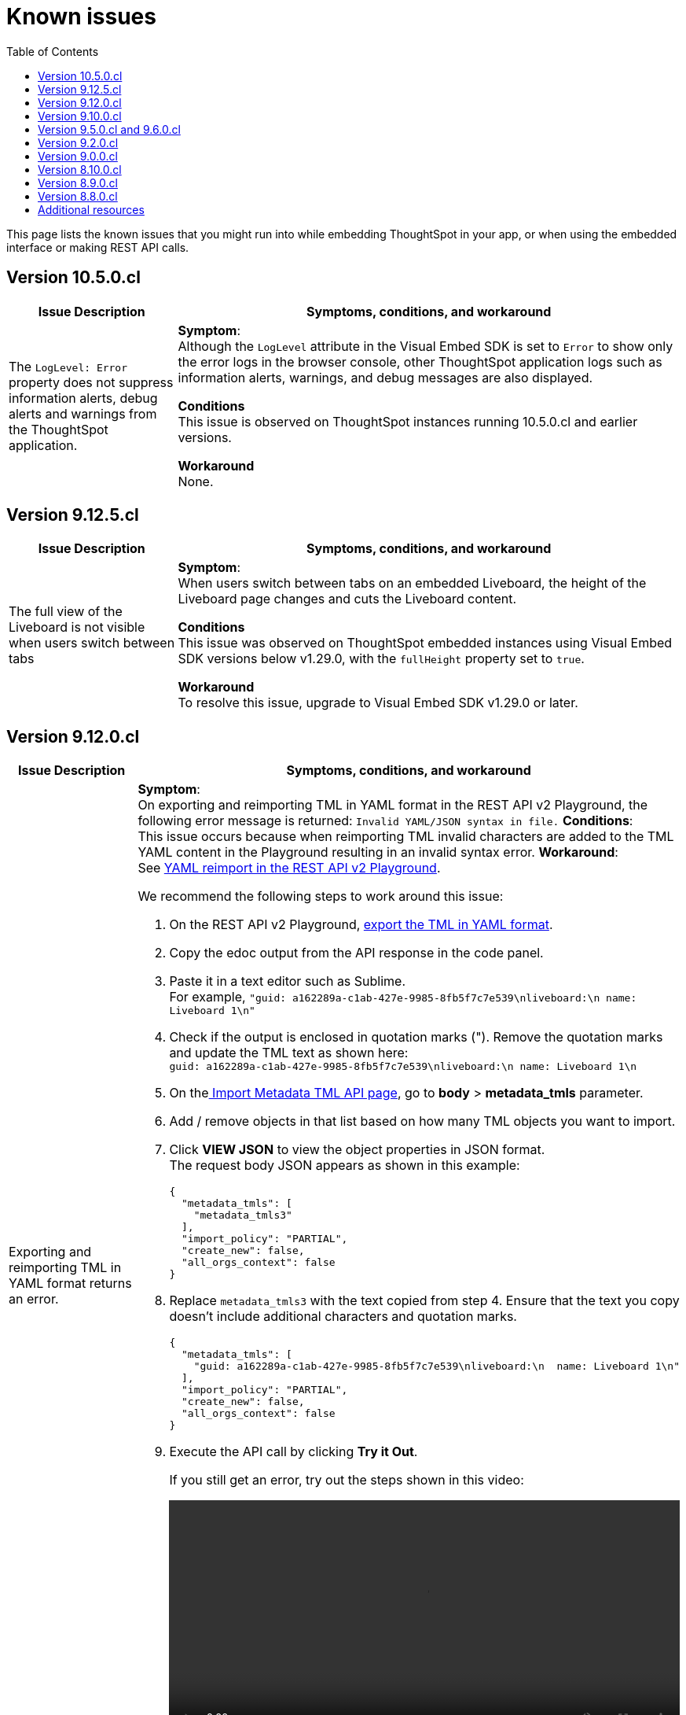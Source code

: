 = Known issues
:toc: true
:toclevels: 1

:page-title: Known issues
:page-pageid: known-issues
:page-description: Bug fixes and improvements

This page lists the known issues that you might run into while embedding ThoughtSpot in your app, or when using the embedded interface or making REST API calls.


== Version 10.5.0.cl

[cols="2,6"]
[options='header']
|=====
|Issue Description| Symptoms, conditions, and workaround
|The `LogLevel: Error` property does not suppress information alerts, debug alerts and warnings from the ThoughtSpot application.|
**Symptom**: +
Although the `LogLevel` attribute in the Visual Embed SDK is set to `Error` to show only the error logs in the browser console, other ThoughtSpot application logs such as information alerts, warnings, and debug messages are also displayed.

**Conditions** +
This issue is observed on ThoughtSpot instances running 10.5.0.cl and earlier versions.

**Workaround** +
None.
|=====

== Version 9.12.5.cl

[cols="2,6"]
[options='header']
|=====
|Issue Description| Symptoms, conditions, and workaround
|The full view of the Liveboard is not visible when users switch between tabs|
**Symptom**: +
When users switch between tabs on an embedded Liveboard, the height of the Liveboard page changes and cuts the Liveboard content.

**Conditions** +
This issue was observed on ThoughtSpot embedded instances using Visual Embed SDK versions below v1.29.0, with the `fullHeight` property set to `true`.

**Workaround** +
To resolve this issue, upgrade to Visual Embed SDK v1.29.0 or later.
|=====

== Version 9.12.0.cl

[cols="2,6"]
[options='header']
|=====
|Issue Description| Symptoms, conditions, and workaround
| Exporting and reimporting TML in YAML format returns an error.
a|**Symptom**: +
On exporting and reimporting TML in YAML format in the REST API v2 Playground, the following error message is returned:
`Invalid YAML/JSON syntax in file.`
**Conditions**: +
This issue occurs because when reimporting TML invalid characters are added to the TML YAML content in the Playground resulting in an invalid syntax error.
**Workaround**: +
See xref:tml.adoc#_yaml_reimport_in_rest_api_playground[YAML reimport in the REST API v2 Playground].

We recommend the following steps to work around this issue: +

. On the REST API v2 Playground, +++<a href="{{navprefix}}/restV2-playground?apiResourceId=http%2Fapi-endpoints%2Fmetadata%2Fexport-metadata-tml">export the TML in YAML format</a>+++.
. Copy the edoc output from the API response in the code panel.
. Paste it in a text editor such as Sublime. +
For example, `"guid: a162289a-c1ab-427e-9985-8fb5f7c7e539\nliveboard:\n  name: Liveboard 1\n"`
+
. Check if the output is enclosed in quotation marks ("). Remove the quotation marks and update the TML text as shown here: +
`guid: a162289a-c1ab-427e-9985-8fb5f7c7e539\nliveboard:\n  name: Liveboard 1\n`

. On the+++<a href="{{navprefix}}/restV2-playground?apiResourceId=http%2Fapi-endpoints%2Fmetadata%2Fimport-metadata-tml"> Import Metadata TML API page</a>+++, go to **body** > **metadata_tmls** parameter. +
. Add / remove objects in that list based on how many TML objects you want to import.
. Click **VIEW JSON** to view the object properties in JSON format. +
The request body JSON appears as shown in this example:
+
[source,JSON]
----
{
  "metadata_tmls": [
    "metadata_tmls3"
  ],
  "import_policy": "PARTIAL",
  "create_new": false,
  "all_orgs_context": false
}
----
. Replace `metadata_tmls3` with the text copied from step 4. Ensure that the text you copy doesn't include additional characters and quotation marks.
+
[source,JSON]
----
{
  "metadata_tmls": [
    "guid: a162289a-c1ab-427e-9985-8fb5f7c7e539\nliveboard:\n  name: Liveboard 1\n"
  ],
  "import_policy": "PARTIAL",
  "create_new": false,
  "all_orgs_context": false
}
----
. Execute the API call by clicking **Try it Out**. +
+
If you still get an error, try out the steps shown in this video:
+
video::./images/yaml-tml-export.mp4[width=100%,options="autoplay,loop"]
||
|=====


== Version 9.10.0.cl

[cols="2,6"]
[options='header']
|=====
|Issue Description| Symptoms, conditions, and workaround
|Deployment via version control API fails after the destination Org is renamed.
a|**Symptom**: Deploying TML from the  `/api/rest/2.0/vcs/git/commits/deploy` API endpoint fails when the destination Org is renamed and results in new files being created in the GitHub repository. +
**Condition**: This issue occurs because ThoughtSpot creates mapping files to match GUIDs of source and destination environments. These mapping files use the name of the organization to look up the GUIDs that need to be set on the TML deployed in the destination Org. +
**Workaround**: To work around this issue: +

. Log in to the GitHub account integrated with your ThoughtSpot instance.
. Navigate to the GitHub repository that stores ThoughtSpot files.
. Select the branch that stores configuration files. +
+
[.bordered]
image::./images/ts-ci-cd-branch.png[CI/CD Git branch]

. Navigate to the folder ending with `[...].mapping`.
+
[.bordered]
image::./images/cicd-mapping-json.png[CICD Git branch]

. Check the `.json` file with the old name of your Org. If it exists, delete it: these are the new mappings created after the latest deployment. +
+
[NOTE]
====
You may have to delete the matching files in ThoughtSpot that have been created as part of this deployment operation.
====
. Locate the `.json` file with the old name of your Org and rename the file with the new name of the Org.
`<my_old_org_name>.json` -> `<my_new_org_name>.json`

After you complete these steps, the `/api/rest/2.0/vcs/git/commits/deploy` endpoint will use this mapping file and deploy to the destination Org successfully.

a|The download menu actions are not visible in the embedded view|

**Symptom**: Although the `Action.Download` enumeration is defined in the `visibleActions` array, the **Download** menu options are hidden in the embedded view. +
**Condition**: This issue occurs on ThoughtSpot instances with 9.10.0.cl or earlier versions. +
**Workaround**: If you are using the `visibleActions` array to show or hide actions on a visualization or Answer, include the following download action enumerations along with `Action.Download` in the array: +

* `Action.DownloadAsCsv` +
* `Action.DownloadAsPdf` +
* `Action.DownloadAsXlsx` +
* `Action.DownloadAsPng`

|=====

== Version 9.5.0.cl and 9.6.0.cl

[cols="2,6"]
[options='header']
|=====

|Issue Description| Symptoms, conditions, and workaround
|The **View Liveboard** link in Liveboard schedule notifications do not show the custom URL| Currently, ThoughtSpot doesn't support customizing the **View Liveboard**  URL for Liveboard schedule notifications.
|When you try to update the list of CORS hosts on the **Security Settings** page, you may notice a domain validation error if a subdomain with a wildcard, for example `.*.domain.com`, is already added to the CORS allowed list on your ThoughtSpot instance.
a|To resolve this issue, add an escape character (`\`) after the wildcard in the domain URL string as shown here:

`.*\.domain.com`


|=====

== Version 9.2.0.cl

[cols="15%,35%,50%"]
[options='header']
|=====
|Issue ID |Description| Symptoms, conditions, and workaround
|SCAL-147773| The `Export Liveboard Report` API endpoint returns the `incorrect payload` error.| *Symptom*: A REST API request to download a Liveboard in the PNG format returns an error.

*Condition*: This issue occurs when a user tries to download a given Liveboard as a PNG file via a REST API call to the `/api/rest/2.0/report/liveboard` endpoint. +

*Workaround*: None +
|=====

== Version 9.0.0.cl
[cols="15%,35%,50%"]
[options='header']
|===
|Issue ID |Description| Symptoms, conditions, and workaround
|SCAL-142933|The REST API v2.0 session login endpoint does not return session cookies. a|*Symptom*: The `/api/rest/2.0/auth/session/login` endpoint does not return session cookies after a successful API call. +

*Condition*: This issue is observed when a REST client tries to log in to ThoughtSpot with basic authentication using the REST API v2.0 `session/login` endpoint. +

*Workaround*: Use one of the following options: +

* Use the `/api/rest/2.0/auth/token/full` API endpoint xref:authentication.adoc#bearerToken[to get a bearer token] and use it in the `Authorization` header to authorize your subsequent API requests.
* Use the REST API v1 endpoint `/tspublic/v1/session/login` to log in to ThoughtSpot and obtain session cookies.
|===

== Version 8.10.0.cl

[cols="15%,35%,50%"]
[options='header']
|===
|Issue ID |Description| Symptoms, conditions, and workaround

|SCAL-117106| The User account gets locked after a single bad token login attempt a|
*Symptom*: If a user attempts to log in to the embedded ThoughtSpot app with an invalid token, the application locks that user's account. +

*Condition*: This issue is observed in ThoughtSpot deployments with the trusted authentication setup. +

*Workaround*: If you are using the trusted authentication method to authenticate your users, make sure the `getAuthToken` function in the SDK returns a fresh token for each re-login. Avoid using older tokens to renew a user session.
|===


== Version 8.9.0.cl

[cols="15%,35%,50%"]
[options='header']
|===
|Issue ID |Description| Symptoms, conditions, and workaround

|SCAL-117106| The User account gets locked after a single bad token login attempt a|
*Symptom*: If a user attempts to log in to the embedded ThoughtSpot app with an invalid token, the application locks that user's account. +

*Condition*: This issue is observed in ThoughtSpot deployments with the trusted authentication setup. +

*Workaround*: If you are using the trusted authentication method to authenticate your users, make sure the `getAuthToken` function in the SDK returns a fresh token for each re-login. Avoid using older tokens to renew a user session.
|SCAL-126662 a| The visualizations with no data take a long time to load in an embedded Liveboard. |
*Symptom*:  In the Liveboard classic experience mode, when chart visualizations have no data, they clog the render queue and slow down the Liveboard rendering process. The PDF download function also does not work on such Liveboards.  +

*Condition*: This issue is observed in ThoughtSpot deployments with 8.4.0.cl or 8.4.1.sw or later release versions. +

*Workaround*: None
|===

== Version 8.8.0.cl

[cols="15%,35%,50%"]
[options='header']
|===
|Issue ID |Description| Symptoms, conditions, and workaround
|SCAL-128033

a| The REST API v2 Playground [beta betaBackground]^Beta^ does not load request parameters for some API endpoints. a|

*Symptom*: Some REST v2 API [beta betaBackground]^Beta^ endpoints may not show request parameters in the Playground. +

*Condition*: This issue is observed in ThoughtSpot deployments with 8.7.0.cl and 8.6.0.cl release versions. +

*Workaround*: Use REST API v1 endpoints for production use cases.
|SCAL-117106| The user account gets locked after a single bad token login attempt a|
*Symptom*: If a user attempts to log in to the embedded ThoughtSpot app with an invalid token, the  application locks that user's account. +

*Condition*: This issue is observed in ThoughtSpot deployments with the trusted authentication setup. +

*Workaround*: If you are using the trusted authentication method to authenticate your users, make sure the `getAuthToken` function in the SDK returns a fresh token for each re-login. Avoid using older tokens to renew a user session.
|===

== Additional resources

* xref:troubleshooting.adoc[Troubleshooting errors]
